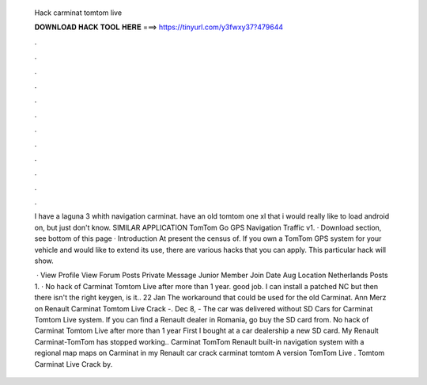   Hack carminat tomtom live
  
  
  
  𝐃𝐎𝐖𝐍𝐋𝐎𝐀𝐃 𝐇𝐀𝐂𝐊 𝐓𝐎𝐎𝐋 𝐇𝐄𝐑𝐄 ===> https://tinyurl.com/y3fwxy37?479644
  
  
  
  .
  
  
  
  .
  
  
  
  .
  
  
  
  .
  
  
  
  .
  
  
  
  .
  
  
  
  .
  
  
  
  .
  
  
  
  .
  
  
  
  .
  
  
  
  .
  
  
  
  .
  
  I have a laguna 3 whith navigation carminat. have an old tomtom one xl that i would really like to load android on, but just don't know. SIMILAR APPLICATION TomTom Go GPS Navigation Traffic v1. · Download section, see bottom of this page · Introduction At present the census of. If you own a TomTom GPS system for your vehicle and would like to extend its use, there are various hacks that you can apply. This particular hack will show.
  
   · View Profile View Forum Posts Private Message Junior Member Join Date Aug Location Netherlands Posts 1. · No hack of Carminat Tomtom Live after more than 1 year. good job. I can install a patched NC but then there isn't the right keygen, is it.. 22 Jan The workaround that could be used for the old Carminat. Ann Merz on Renault Carminat Tomtom Live Crack -. Dec 8, - The car was delivered without SD Cars for Carminat Tomtom Live system. If you can find a Renault dealer in Romania, go buy the SD card from. No hack of Carminat Tomtom Live after more than 1 year First I bought at a car dealership a new SD card. My Renault Carminat-TomTom has stopped working.. Carminat TomTom Renault built-in navigation system with a regional map maps on Carminat in my Renault car crack carminat tomtom A version TomTom Live . Tomtom Carminat Live Crack by.
